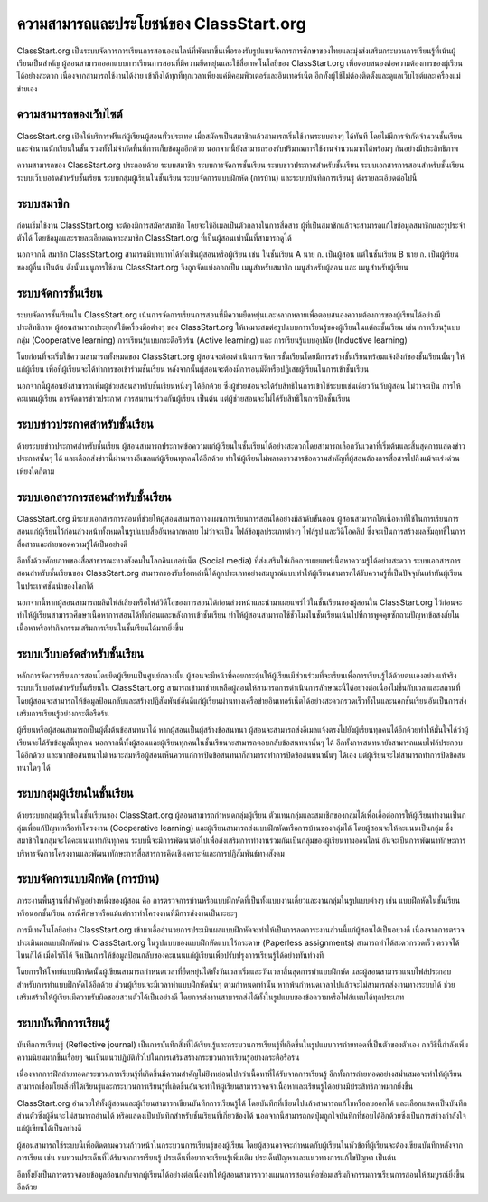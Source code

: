 ========================================
ความสามารถและประโยชน์ของ ClassStart.org
========================================

ClassStart.org เป็นระบบจัดการการเรียนการสอนออนไลน์ที่พัฒนาขึ้นเพื่อรองรับรูปแบบจัดการการศึกษาของไทยและมุ่งส่งเสริมกระบวนการเรียนรู้ที่เน้นผู้เรียนเป็นสำคัญ ผู้สอนสามารถออกแบบการเรียนการสอนที่มีความยืดหยุ่นและใช้สื่อเทคโนโลยีของ ClassStart.org เพื่อตอบสนองต่อความต้องการของผู้เรียนได้อย่างสะดวก เนื่องจากสามารถใช้งานได้ง่าย เข้าถึงได้ทุกที่ทุกเวลาเพียงแค่มีคอมพิวเตอร์และอินเทอร์เน็ต อีกทั้งผู้ใช้ไม่ต้องติดตั้งและดูแลเว็บไซต์และเครื่องแม่ข่ายเอง 


ความสามารถของเว็บไซต์
=======================
ClassStart.org เปิดให้บริการฟรีแก่ผู้เรียนผู้สอนทั่วประเทศ เมื่อสมัครเป็นสมาชิกแล้วสามารถเริ่มใช้งานระบบต่างๆ ได้ทันที โดยไม่มีการจำกัดจำนวนชั้นเรียนและจำนวนนักเรียนในชั้น รวมทั้งไม่จำกัดพื้นที่การเก็บข้อมูลอีกด้วย นอกจากนี้ยังสามารถรองรับปริมาณการใช้งานจำนวนมากได้พร้อมๆ กันอย่างมีประสิทธิภาพ

ความสามารถของ ClassStart.org ประกอบด้วย ระบบสมาชิก ระบบการจัดการชั้นเรียน ระบบข่าวประกาศสำหรับชั้นเรียน ระบบเอกสารการสอนสำหรับชั้นเรียน ระบบเว็บบอร์ดสำหรับชั้นเรียน ระบบกลุ่มผู้เรียนในชั้นเรียน ระบบจัดการแบบฝึกหัด (การบ้าน) และระบบบันทึกการเรียนรู้ ดังรายละเอียดต่อไปนี้


ระบบสมาชิก
============

ก่อนเริ่มใช้งาน ClassStart.org จะต้องมีการสมัครสมาชิก โดยจะใช้อีเมลเป็นตัวกลางในการสื่อสาร ผู้ที่เป็นสมาชิกแล้วจะสามารถแก้ไขข้อมูลสมาชิกและรูประจำตัวได้ โดยข้อมูลและรายละเอียดเฉพาะสมาชิก ClassStart.org ที่เป็นผู้สอนเท่านั้นที่สามารถดูได้

นอกจากนี้ สมาชิก ClassStart.org สามารถมีบทบาทได้ทั้งเป็นผู้สอนหรือผู้เรียน เช่น ในชั้นเรียน A นาย ก. เป็นผู้สอน แต่ในชั้นเรียน B นาย ก. เป็นผู้เรียนของผู้อื่น เป็นต้น ดังนั้นเมนูการใช้งาน ClassStart.org จึงถูกจัดแบ่งออกเป็น เมนูสำหรับสมาชิก เมนูสำหรับผู้สอน และ เมนูสำหรับผู้เรียน


ระบบจัดการชั้นเรียน
===================

ระบบจัดการชั้นเรียนใน ClassStart.org เน้นการจัดการเรียนการสอนที่มีความยืดหยุ่นและหลากหลายเพื่อตอบสนองความต้องการของผู้เรียนได้อย่างมีประสิทธิภาพ ผู้สอนสามารถประยุกต์ใช้เครื่องมือต่างๆ ของ ClassStart.org ให้เหมาะสมต่อรูปแบบการเรียนรู้ของผู้เรียนในแต่ละชั้นเรียน เช่น การเรียนรู้แบบกลุ่ม (Cooperative learning) การเรียนรู้แบบกระตือรือร้น (Active learning) และ การเรียนรู้แบบอุปนัย (Inductive learning)

โดยก่อนที่จะเริ่มใช้ความสามารถทั้งหมดของ ClassStart.org ผู้สอนจะต้องดำเนินการจัดการชั้นเรียนโดยมีการสร้างชั้นเรียนพร้อมแจ้งลิงก์ของชั้นเรียนนั้นๆ ให้แก่ผู้เรียน เพื่อที่ผู้เรียนจะได้ทำการขอเข้าร่วมชั้นเรียน หลังจากนั้นผู้สอนจะต้องมีการอนุมัติหรือปฏิเสธผู้เรียนในการเข้าชั้นเรียน

นอกจากนี้ผู้สอนยังสามารถเพิ่มผู้ช่วยสอนสำหรับชั้นเรียนหนึ่งๆ ได้อีกด้วย ซึ่งผู้ช่วยสอนจะได้รับสิทธิในการเข้าใช้ระบบเช่นเดียวกันกับผู้สอน ไม่ว่าจะเป็น การให้คะแนนผู้เรียน การจัดการข่าวประกาศ การสนทนาร่วมกันผู้เรียน เป็นต้น แต่ผู้ช่วยสอนจะไม่ได้รับสิทธิในการปิดชั้นเรียน


ระบบข่าวประกาศสำหรับชั้นเรียน
===============================

ด้วยระบบข่าวประกาศสำหรับชั้นเรียน ผู้สอนสามารถประกาศข้อความแก่ผู้เรียนในชั้นเรียนได้อย่างสะดวกโดยสามารถเลือกวันเวลาที่เริ่มต้นและสิ้นสุดการแสดงข่าวประกาศนั้นๆ ได้ และเลือกส่งข่าวนี้ผ่านทางอีเมลแก่ผู้เรียนทุกคนได้อีกด้วย ทำให้ผู้เรียนไม่พลาดข่าวสารข้อความสำคัญที่ผู้สอนต้องการสื่อสารไปถึงแม้จะเร่งด่วนเพียงใดก็ตาม


ระบบเอกสารการสอนสำหรับชั้นเรียน
==================================

ClassStart.org มีระบบเอกสารการสอนที่ช่วยให้ผู้สอนสามารถวางแผนการเรียนการสอนได้อย่างมีลำดับขั้นตอน ผู้สอนสามารถให้เนื้อหาที่ใช้ในการเรียนการสอนแก่ผู้เรียนไว้ก่อนล่วงหน้าทั้งหมดในรูปแบบสื่ออันหลากหลาย ไม่ว่าจะเป็น ไฟล์ข้อมูลประเภทต่างๆ ไฟล์รูป และวิดีโอคลิป ซึ่งจะเป็นการสร้างผลสัมฤทธิ์ในการสื่อสารและถ่ายทอดความรู้ได้เป็นอย่างดี

อีกทั้งด้วยศักยภาพของสื่อสาธารณะทางสังคมในโลกอินเทอร์เน็ต (Social media) ที่ส่งเสริมให้เกิดการเผยแพร่เนื้อหาความรู้ได้อย่างสะดวก ระบบเอกสารการสอนสำหรับชั้นเรียนของ ClassStart.org สามารถรองรับสื่อเหล่านี้ได้ถูกประเภทอย่างสมบูรณ์แบบทำให้ผู้เรียนสามารถได้รับความรู้ที่เป็นปัจจุบันเท่าทันผู้เรียนในประเทศชั้นนำของโลกได้

นอกจากนี้หากผู้สอนสามารถผลิตไฟล์เสียงหรือไฟล์วิดีโอของการสอนได้ก่อนล่วงหน้าและนำมาเผยแพร่ไว้ในชั้นเรียนของผู้สอนใน ClassStart.org ไว้ก่อนจะทำให้ผู้เรียนสามารถศึกษาเนื้อหาการสอนได้ทั้งก่อนและหลังการเข้าชั้นเรียน ทำให้ผู้สอนสามารถใช้ชั่วโมงในชั้นเรียนเน้นไปที่การพูดคุยซักถามปัญหาข้อสงสัยในเนื้อหาหรือทำกิจกรรมเสริมการเรียนในชั้นเรียนได้มากยิ่งขึ้น


ระบบเว็บบอร์ดสำหรับชั้นเรียน
============================
หลักการจัดการเรียนการสอนโดยยึดผู้เรียนเป็นศูนย์กลางนั้น ผู้สอนจะมีหน้าที่คอยกระตุ้นให้ผู้เรียนมีส่วนร่วมที่จะเรียนเพื่อการเรียนรู้ได้ด้วยตนเองอย่างแท้จริง ระบบเว็บบอร์ดสำหรับชั้นเรียนใน ClassStart.org สามารถเข้ามาช่วยเหลือผู้สอนให้สามารถการดำเนินการลักษณะนี้ได้อย่างต่อเนื่องไม่ขึ้นกับเวลาและสถานที่ โดยผู้สอนจะสามารถให้ข้อมูลป้อนกลับและสร้างปฏิสัมพันธ์อันดีแก่ผู้เรียนผ่านทางเครือข่ายอินเทอร์เน็ตได้อย่างสะดวกรวดเร็วทั้งในและนอกชั้นเรียนอันเป็นการส่งเสริมการเรียนรู้อย่างกระตือรือร้น

ผู้เรียนหรือผู้สอนสามารถเป็นผู้ตั้งต้นข้อสนทนาได้ หากผู้สอนเป็นผู้สร้างข้อสนทนา ผู้สอนจะสามารถส่งอีเมลแจ้งตรงไปยังผู้เรียนทุกคนได้อีกด้วยทำให้มั่นใจได้ว่าผู้เรียนจะได้รับข้อมูลนี้ทุกคน นอกจากนี้ทั้งผู้สอนและผู้เรียนทุกคนในชั้นเรียนจะสามารถตอบกลับข้อสนทนานั้นๆ ได้ อีกทั้งการสนทนายังสามารถแนบไฟล์ประกอบได้อีกด้วย และหากข้อสนทนาไม่เหมาะสมหรือผู้สอนเห็นควรแก่การปิดข้อสนทนาก็สามารถทำการปิดข้อสนทนานั้นๆ ได้เอง แต่ผู้เรียนจะไม่สามารถทำการปิดข้อสนทนาใดๆ ได้


ระบบกลุ่มผู้เรียนในชั้นเรียน
=========================

ด้วยระบบกลุ่มผู้เรียนในชั้นเรียนของ ClassStart.org ผู้สอนสามารถกำหนดกลุ่มผู้เรียน ตัวแทนกลุ่มและสมาชิกของกลุ่มได้เพื่อเอื้อต่อการให้ผู้เรียนทำงานเป็นกลุ่มเพื่อแก้ปัญหาหรือทำโครงงาน (Cooperative learning) และผู้เรียนสามารถส่งแบบฝึกหัดหรือการบ้านของกลุ่มได้ โดยผู้สอนจะให้คะแนนเป็นกลุ่ม ซึ่งสมาชิกในกลุ่มจะได้คะแนนเท่ากันทุกคน ระบบนี้จะมีการพัฒนาต่อไปเพื่อส่งเสริมการทำงานร่วมกันเป็นกลุ่มของผู้เรียนทางออนไลน์ อันจะเป็นการพัฒนาทักษะการบริหารจัดการโครงงานและพัฒนาทักษะการสื่อสารการคิดเชิงเคราะห์และการปฏิสัมพันธ์ทางสังคม



ระบบจัดการแบบฝึกหัด (การบ้าน)
================================

ภาระงานพื้นฐานที่สำคัญอย่างหนึ่งของผู้สอน คือ การตรวจการบ้านหรือแบบฝึกหัดที่เป็นทั้งแบบงานเดี่ยวและงานกลุ่มในรูปแบบต่างๆ เช่น แบบฝึกหัดในชั้นเรียนหรือนอกชั้นเรียน  กรณีศึกษาหรือแม้แต่การทำโครงงานที่มีการส่งงานเป็นระยะๆ 

การมีเทคโนโลยีอย่าง ClassStart.org เข้ามาเอื้ออำนวยการประเมินผลแบบฝึกหัดจะทำให้เป็นการลดภาระงานส่วนนี้แก่ผู้สอนได้เป็นอย่างดี เนื่องจากการตรวจประเมินผลแบบฝึกหัดผ่าน ClassStart.org ในรูปแบบของแบบฝึกหัดแบบไร้กระดาษ (Paperless assignments) สามารถทำได้สะดวกรวดเร็ว ตรวจได้ไหนก็ได้ เมื่อไรก็ได้ จึงเป็นการให้ข้อมูลป้อนกลับของคะแนนแก่ผู้เรียนเพื่อปรับปรุงการเรียนรู้ได้อย่างทันท่วงที

โดยการให้โจทย์แบบฝึกหัดนั้นผู้เขียนสามารถกำหนดเวลาที่ยืดหยุ่นได้ทั้งวันเวลาเริ่มและวันเวลาสิ้นสุดการทำแบบฝึกหัด และผู้สอนสามารถแนบไฟล์ประกอบสำหรับการทำแบบฝึกหัดได้อีกด้วย ส่วนผู้เรียนจะมีเวลาทำแบบฝึกหัดนั้นๆ ตามกำหนดเท่านั้น หากพ้นกำหนดเวลาไปแล้วจะไม่สามารถส่งงานทางระบบได้ ช่วยเสริมสร้างให้ผู้เรียนมีความรับผิดชอบสวนตัวได้เป็นอย่างดี โดยการส่งงานสามารถส่งได้ทั้งในรูปแบบของข้อความหรือไฟล์แนบได้ทุกประเภท


ระบบบันทึกการเรียนรู้
====================

บันทีกการเรียนรู้ (Reflective journal) เป็นการบันทึกสิ่งที่ได้เรียนรู้และกระบวนการเรียนรู้ที่เกิดขึ้นในรูปแบบการถ่ายทอดที่เป็นตัวของตัวเอง กลวิธีนี้กำลังเพิ่มความนิยมมากขึ้นเรื่อยๆ จนเป็นแนวปฏิบัติทั่วไปในการเสริมสร้างกระบวนการเรียนรู้อย่างกระตือรือร้น 

เนื่องจากการฝึกถ่ายทอดกระบวนการเรียนรู้ที่เกิดขึ้นมีความสำคัญไม่ย่ิงหย่อนไปกว่าเนื้อหาที่ได้รับจากการเรียนรู้ อีกทั้งการถ่ายทอดอย่างสม่ำเสมอจะทำให้ผู้เรียนสามารถเชื่อมโยงสิ่งที่ได้เรียนรู้และกระบวนการเรียนรู้ที่เกิดขึ้นอันจะทำให้ผู้เรียนสามารถจดจำเนื้อหาและเรียนรู้ได้อย่างมีประสิทธิภาพมากยิ่งขึ้น 

ClassStart.org อำนวยให้ทั้งผู้สอนและผู้เรียนสามารถเขียนบันทึกการเรียนรู้ได้ โดยบันทึกที่เขียนไปแล้วสามารถแก้ไขหรือลบออกได้ และเลือกแสดงเป็นบันทึกส่วนตัวซึ่งผู้อื่นจะไม่สามารถอ่านได้ หรือแสดงเป็นบันทึกสำหรับชั้นเรียนที่เกี่ยวข้องได้ นอกจากนี้สามารถกดปุ่มถูกใจบันทึกที่ชอบได้อีกด้วยซึ่งเป็นการสร้างกำลังใจแก่ผู้เขียนได้เป็นอย่างดี

ผู้สอนสามารถใช้ระบบนี้เพื่อติดตามความก้าวหน้าในกระบวนการเรียนรู้ของผู้เรียน โดยผู้สอนอาจจะกำหนดกับผู้เรียนในหัวข้อที่ผู้เรียนจะต้องเขียนบันทึกหลังจากการเรียน เช่น ทบทวนประเด็นที่ได้รับจากการเรียนรู้ ประเด็นที่อยากจะเรียนรู้เพิ่มเติม ประเด็นปัญหาและแนวทางการแก้ไขปัญหา เป็นต้น 

อีกทั้งยังเป็นการตรวจสอบข้อมูลย้อนกลับจากผู้เรียนได้อย่างต่อเนื่องทำให้ผู้สอนสามารถวางแผนการสอนเพื่อซ่อมเสริมกิจกรรมการเรียนการสอนให้สมบูรณ์ยิ่งขึ้นอีกด้วย
